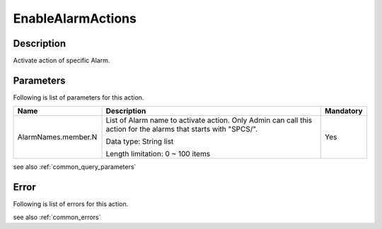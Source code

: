 .. _enable_alarm_actions:

EnableAlarmActions
==================

Description
-----------
Activate action of specific Alarm.

Parameters
----------

Following is list of parameters for this action.

.. list-table:: 
   :widths: 20 50 10
   :header-rows: 1

   * - Name
     - Description
     - Mandatory
   * - AlarmNames.member.N
     - List of Alarm name to activate action.
       Only Admin can call this action for the alarms that starts with "SPCS/".

       Data type: String list

       Length limitation: 0 ~ 100 items
     - Yes

see also :ref:`common_query_parameters`

Error
-----

Following is list of errors for this action.

see also :ref:`common_errors` 